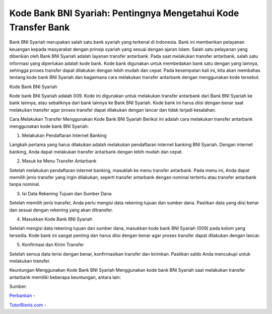 Kode Bank BNI Syariah: Pentingnya Mengetahui Kode Transfer Bank
==================

Bank BNI Syariah merupakan salah satu bank syariah yang terkenal di Indonesia. Bank ini memberikan pelayanan keuangan kepada masyarakat dengan prinsip syariah yang sesuai dengan ajaran Islam. Salah satu pelayanan yang diberikan oleh Bank BNI Syariah adalah layanan transfer antarbank. Pada saat melakukan transfer antarbank, salah satu informasi yang diperlukan adalah kode bank. Kode bank digunakan untuk membedakan bank satu dengan yang lainnya, sehingga proses transfer dapat dilakukan dengan lebih mudah dan cepat. Pada kesempatan kali ini, kita akan membahas tentang kode bank BNI Syariah dan bagaimana cara melakukan transfer antarbank dengan menggunakan kode tersebut.

Kode Bank BNI Syariah

Kode bank BNI Syariah adalah 009. Kode ini digunakan untuk melakukan transfer antarbank dari Bank BNI Syariah ke bank lainnya, atau sebaliknya dari bank lainnya ke Bank BNI Syariah. Kode bank ini harus diisi dengan benar saat melakukan transfer agar proses transfer dapat dilakukan dengan lancar dan tidak terjadi kesalahan.

Cara Melakukan Transfer Menggunakan Kode Bank BNI Syariah
Berikut ini adalah cara melakukan transfer antarbank menggunakan kode bank BNI Syariah:

1. Melakukan Pendaftaran Internet Banking

Langkah pertama yang harus dilakukan adalah melakukan pendaftaran internet banking BNI Syariah. Dengan internet banking, Anda dapat melakukan transfer antarbank dengan lebih mudah dan cepat.

2. Masuk ke Menu Transfer Antarbank

Setelah melakukan pendaftaran internet banking, masuklah ke menu transfer antarbank. Pada menu ini, Anda dapat memilih jenis transfer yang ingin dilakukan, seperti transfer antarbank dengan nominal tertentu atau transfer antarbank tanpa nominal.

3. Isi Data Rekening Tujuan dan Sumber Dana

Setelah memilih jenis transfer, Anda perlu mengisi data rekening tujuan dan sumber dana. Pastikan data yang diisi benar dan sesuai dengan rekening yang akan ditransfer.

4. Masukkan Kode Bank BNI Syariah

Setelah mengisi data rekening tujuan dan sumber dana, masukkan kode bank BNI Syariah (009) pada kolom yang tersedia. Kode bank ini sangat penting dan harus diisi dengan benar agar proses transfer dapat dilakukan dengan lancar.

5. Konfirmasi dan Kirim Transfer

Setelah semua data terisi dengan benar, konfirmasikan transfer dan kirimkan. Pastikan saldo Anda mencukupi untuk melakukan transfer.

Keuntungan Menggunakan Kode Bank BNI Syariah
Menggunakan kode bank BNI Syariah saat melakukan transfer antarbank memiliki beberapa keuntungan, antara lain:

Sumber:

`Perbankan <https://tutorbisnis.com/perbankan/>`_ -

`TutorBisnis.com <https://tutorbisnis.com/>`_ -

